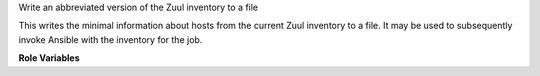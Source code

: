 Write an abbreviated version of the Zuul inventory to a file

This writes the minimal information about hosts from the current Zuul
inventory to a file.  It may be used to subsequently invoke Ansible
with the inventory for the job.

**Role Variables**

.. zuul:rolevar:: write_inventory_dest

   The path of the inventory file to write.

.. zuul:rolevar:: write_inventory_include_hostvars
   :type: list

   A list of facts about the host to include.  By default this
   parameter is omitted and all variables about a host will be
   included.  To only include certain variables, list them here.  The
   empty list will cause no variables to be included.

.. zuul:rolevar:: write_inventory_exclude_hostvars
   :type: list

   A list of facts about the host to exclude.  By default, all
   variables about a host will be included.  To exclude certain
   variables, list them here.

.. zuul:rolevar:: write_inventory_additional_hostvars
   :type: dict

   Additional hostvars to include.  This can be used to map
   information from nodepool into the inventory if used as follows:

   .. code-block:: yaml

      write_inventory_additional_hostvars:
        public_v4: nodepool.public_ipv4
        public_v6: nodepool.public_ipv6

   This will map hostvars[hostname]['nodepool']['public_ipv4'] to
   hostvars[hostname]['public_v4'].

.. zuul:rolevar:: write_inventory_per_host_hostvars
   :type: dict

   An additional dictionary added on a per-host basis.  The keys of
   this dictionary should be hostnames, if the host name matches, the
   value (also a dictionary) is merged into the hostvars for that
   host.  For example below, ``hosta.com`` will have ``foo`` with
   value ``bar``, while ``hostb.com`` will have ``foo`` with value
   ``baz``.

   .. code-block:: yaml

      write_inventory_per_host_hostvars:
         hosta.com:
           foo: bar
         hostb.com:
           foo: baz
